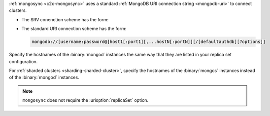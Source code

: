 :ref:`mongosync <c2c-mongosync>` uses a standard :ref:`MongoDB URI
connection string <mongodb-uri>` to connect clusters. 

- The SRV conenction scheme has the form:

  .. code-block:: none
     mongodb+srv://[username:password@][host.domain.TLD][:port][/defaultauthdb][?options]

- The standard URI connection scheme has the form:

  .. code-block:: none
  
     mongodb://[username:password@]host1[:port1][,...hostN[:portN]][/[defaultauthdb][?options]]

Specify the hostnames of the :binary:`mongod` instances the same way
that they are listed in your replica set configuration.

For :ref:`sharded clusters <sharding-sharded-cluster>`, specify the
hostnames of the :binary:`mongos` instances instead of the
:binary:`mongod` instances.

.. note::

   ``mongosync`` does not require the :urioption:`replicaSet` option.

